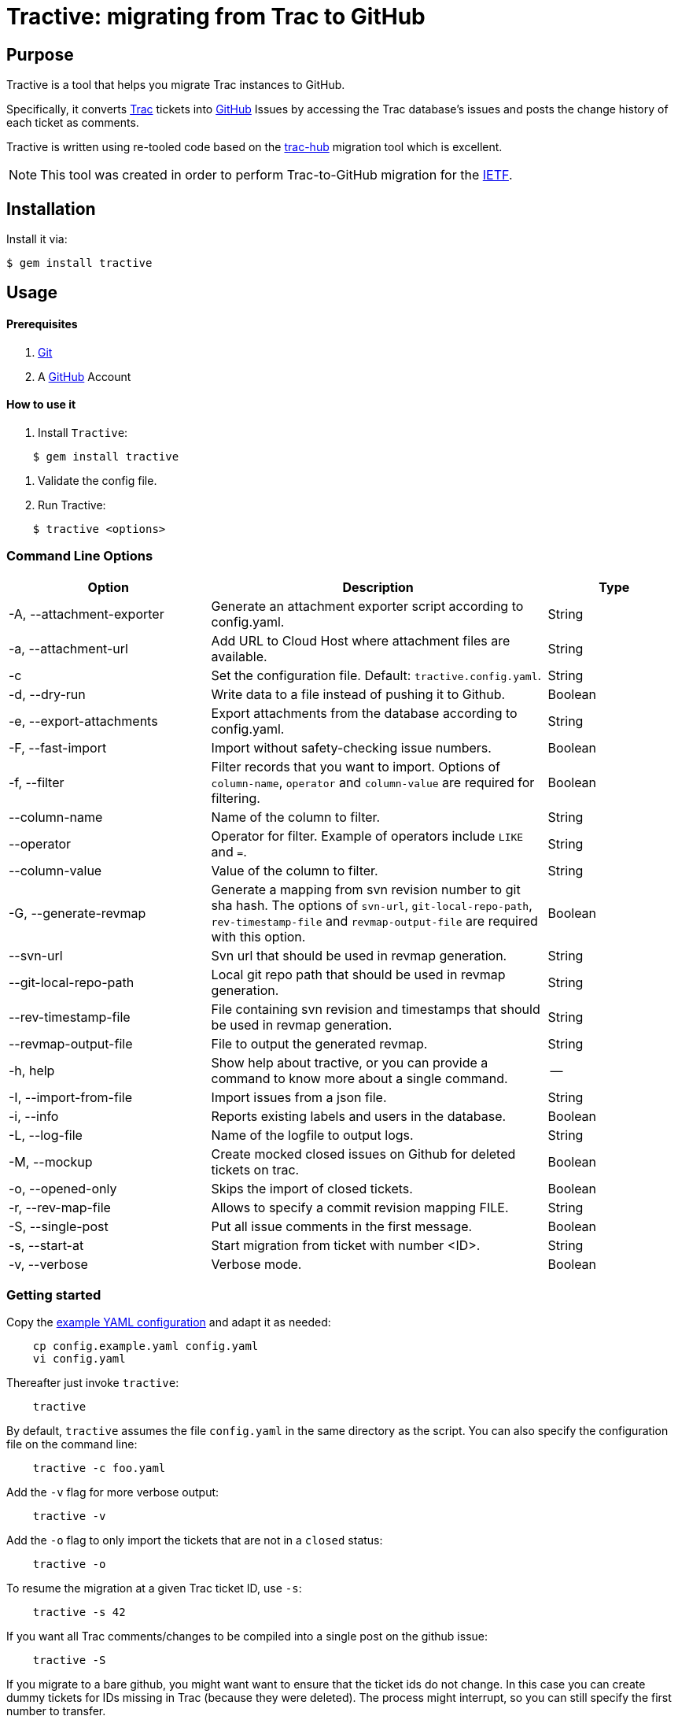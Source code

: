 = Tractive: migrating from Trac to GitHub

== Purpose

Tractive is a tool that helps you migrate Trac instances to GitHub.

Specifically, it converts http://trac.edgewall.org[Trac] tickets into
https://github.com/[GitHub] Issues by accessing the Trac database's issues and posts the change
history of each ticket as comments.

Tractive is written using re-tooled code based on the
https://github.com/mavam/trac-hub[trac-hub] migration tool which is excellent.

NOTE: This tool was created in order to perform Trac-to-GitHub migration
for the https://www.ietf.org/[IETF].

== Installation

Install it via:

[source,sh]
----
$ gem install tractive
----

== Usage

==== Prerequisites

2.  https://git-scm.com/book/en/v2/Getting-Started-Installing-Git[Git]
3.  A https://github.com/[GitHub] Account

==== How to use it

1.  Install `Tractive`:
[source,sh]
----
    $ gem install tractive
----

2.  Validate the config file.
3.  Run Tractive:
[source,sh]
----
    $ tractive <options>
----

=== Command Line Options

[cols="3,5,2",options="header"]
|===
|           Option            |     Description                                                                           |    Type
|  -A, --attachment-exporter  |      Generate an attachment exporter script according to config.yaml.                     |   String
|  -a, --attachment-url       |      Add URL to Cloud Host where attachment files are available.                          |   String
|  -c                         |      Set the configuration file. Default: `tractive.config.yaml`.                         |   String
|  -d, --dry-run              |      Write data to a file instead of pushing it to Github.                                |   Boolean
|  -e, --export-attachments   |      Export attachments from the database according to config.yaml.                       |   String
|  -F, --fast-import          |      Import without safety-checking issue numbers.                                        |   Boolean
|  -f, --filter               |      Filter records that you want to import. Options of `column-name`, `operator` and `column-value` are required for filtering.|   Boolean
|  --column-name              |      Name of the column to filter.                                                        |   String
|  --operator                 |      Operator for filter. Example of operators include `LIKE` and `=`.                    |   String
|  --column-value             |      Value of the column to filter.                                                       |   String
|  -G, --generate-revmap      |      Generate a mapping from svn revision number to git sha hash. The options of `svn-url`, `git-local-repo-path`, `rev-timestamp-file` and `revmap-output-file` are required with this option. |   Boolean
|  --svn-url                  |      Svn url that should be used in revmap generation.                                    |   String
|  --git-local-repo-path      |      Local git repo path that should be used in revmap generation.                        |   String
|  --rev-timestamp-file       |      File containing svn revision and timestamps that should be used in revmap generation.|   String
|  --revmap-output-file       |      File to output the generated revmap.                                                 |   String
|  -h, help                   |      Show help about tractive, or you can provide a command to know more about a single command. | --
|  -I, --import-from-file     |      Import issues from a json file.                                                      |   String
|  -i, --info                 |      Reports existing labels and users in the database.                                   |   Boolean
|  -L, --log-file             |      Name of the logfile to output logs.                                                  |   String
|  -M, --mockup               |      Create mocked closed issues on Github for deleted tickets on trac.                   |   Boolean
|  -o, --opened-only          |      Skips the import of closed tickets.                                                  |   Boolean
|  -r, --rev-map-file         |      Allows to specify a commit revision mapping FILE.                                    |   String
|  -S, --single-post          |      Put all issue comments in the first message.                                         |   Boolean
|  -s, --start-at             |      Start migration from ticket with number <ID>.                                        |   String
|  -v, --verbose              |      Verbose mode.                                                                        |   Boolean
|===

=== Getting started

Copy the link:config.example.yaml[example YAML configuration] and adapt it
as needed:

[source,sh]
----
    cp config.example.yaml config.yaml
    vi config.yaml
----

Thereafter just invoke `tractive`:
[source,sh]
----
    tractive
----

By default, `tractive` assumes the file `config.yaml` in the same
directory as the script. You can also specify the configuration file on
the command line:
[source,sh]
----
    tractive -c foo.yaml
----
Add the `-v` flag for more verbose output:
[source,sh]
----
    tractive -v
----
Add the `-o` flag to only import the tickets that are not in a `closed`
status:
[source,sh]
----
    tractive -o
----
To resume the migration at a given Trac ticket ID, use `-s`:
[source,sh]
----
    tractive -s 42
----
If you want all Trac comments/changes to be compiled into a single post
on the github issue:
[source,sh]
----
    tractive -S
----
If you migrate to a bare github, you might want want to ensure that the
ticket ids do not change. In this case you can create dummy tickets
for IDs missing in Trac (because they were deleted). The process might
interrupt, so you can still specify the first number to transfer.
[source,sh]
----
    tractive -M -s 601
----
NOTE: When converting your Trac setup to github, it is prudent to
first try the migration into a test repository which you can delete
afterwards. If this worked out fine and delivered the expected results,
one can still aim the script at the real repository.

=== Issue numbers

By default, tractive will verify that the created issue numbers match
the ticket IDs of the corresponding trac ticket and error-exit if the
number is off.

If you need this behaviour, you should also disable user interactions by
setting **Limit to repository collaborators** under your repository
settings. Alternatively, when migrating issues to a new repository,
import the issues on a test-repository and rename the repository to the
final name when the import went satisfactory.

You can disable this check by using the *fast* option:
[source,sh]
----
    tractive -F
----
This will also make your import much faster (but after the script has
finished, it can still take some time until the issues are created on
github).

Using this option is obligatory, if you know that the ticket IDs will
not match, e.g. because non-Trac tickets already exist. In this case,
you must also specify the ID of the first ticket to be migrated (even if
it is 1):
[source,sh]
----
    tractive -F -s 1
----
If you start to import in a fresh github project, tractive can create
dummy tickets issue numbers not available in trac. This even works if
you want to run it multiple times. In this case you need to provide -s
for the first id not available in Github.
[source,sh]
----
    tractive -M
----
== Details

=== Technology

It uses uses GitHub's new
https://gist.github.com/jonmagic/5282384165e0f86ef105[Issue import API]
to create Issues:

* without hitting abuse detection warnings and getting blocked
* without sending email notifications
* without increasing your contribution count to ridiculous heights
* much faster than with the https://developer.github.com/v3/issues[normal issues API]
* with correct creation/closed date set
* atomically without users being able to interfere in the creation of
  a single issue

=== Configuration

The YAML configuration file contains four sections. The section `trac`
includes all Trac-related configuration options. The database URL
follows the scheme described
http://sequel.jeremyevans.net/rdoc/classes/Sequel.html#method-c-connect[here].

The section `github` includes the repository to migrate as well an API
token which can be generated under
https://github.com/settings/tokens[Settings > Personal Access Tokens].

The section `labels` allows for custom label mappings. Since github's
issue tracker does not have a first-class notion of ticket priority,
type, and version information, tractive supports expressing these in the
form of labels.

The section `users` contains a one-to-one mapping between trac usernames
or email addresses and github usernames for users for which no github
credentials are known or can't be used and are thus not stored in the
`github` section. As soon as you have the login credentials for a user
please use the `github` `logins` section in the config instead.

The section `milestones` contains a mapping of milestones as it is
generated by tractive -i

The section `attachments` specifies how you want to grab attachments. In
particular the `attachment_uri` supports the case that the `imagename` is
embedded in the uri:

The imagename is built of ticket_id and image filename. `exportfolder`
is the folder where the images will be downloaded to on the trac
system.

``` {.yaml}
attachments:
  url: https://abc.com/raw-attachment/ticket
  export_folder: ./attachments
  export_script: attachments.sh
```

You can use
[source,sh]
----
    tractive -i
----
to produce a yaml file with labels, users, milestones etc. You can copy
this into the config file and adapt it as required.

it also produces a shell script which in invokes `trac-admin` to download
the attachments from trac.

== Contributing

Bug reports and pull requests are welcome on GitHub at
https://github.com/ietf-ribose/tractive. This project is intended to be a safe,
welcoming space for collaboration, and contributors are expected to adhere to
the
https://github.com/ietf-ribose/tractive/blob/main/CODE_OF_CONDUCT.md[code of conduct].

== Code of Conduct

Everyone interacting in the Tractive project's codebases, issue trackers, chat
rooms and mailing lists is expected to follow the
https://github.com/ietf-ribose/tractive/blob/main/CODE_OF_CONDUCT.md[code of conduct].

== License

Tractive and its supporting code (from trac-hub) are licensed under a
link:LICENSE.md[BSD-style licence].

Tractive is funded and developed by https://github.com/riboseinc[Ribose Inc.]
